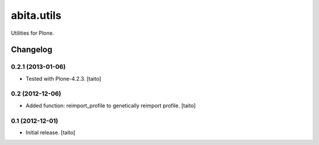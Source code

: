 ===========
abita.utils
===========

Utilities for Plone.

Changelog
---------

0.2.1 (2013-01-06)
==================

- Tested with Plone-4.2.3. [taito]

0.2 (2012-12-06)
================

- Added function: reimport_profile to genetically reimport profile. [taito]

0.1 (2012-12-01)
================

- Initial release. [taito]
